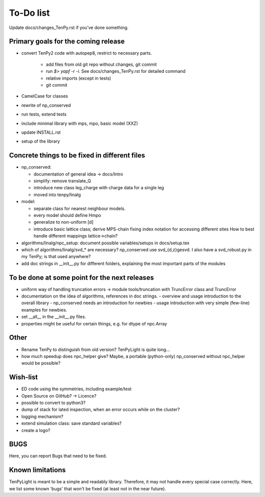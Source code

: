 To-Do list
==========
Update docs/changes_TenPy.rst if you've done something.

Primary goals for the coming release
------------------------------------
- convert TenPy2 code with autopep8, restrict to necessary parts. 

    - add files from old git repo without changes, git commit
    - run `$> yapf -r -i`. See docs/changes_TenPy.rst for detailed command
    - relative imports (except in tests)
    - git commit

- CamelCase for classes
- rewrite of np_conserved
- run tests, extend tests
- include minimal library with mps, mpo, basic model (XXZ)
- update INSTALL.rst


- setup of the library


Concrete things to be fixed in different files
----------------------------------------------
- np_conserved:

  - documentation of general idea -> docs/Intro
  - simplify: remove translate_Q
  - introduce new class leg_charge with charge data for a single leg
  - moved into tenpy/linalg

- model:

  - separate class for nearest neighbour models.
  - every model should define Hmpo
  - generalize to non-uniform [d]
  - introduce basic lattice class;
    derive MPS-chain fixing index notation for accessing different sites
    How to best handle different mappings lattice->chain?

- algorithms/linalg/npc_setup: document possible variables/setups in docs/setup.tex
- which of algorithms/linalg/svd_* are necessary? np_conserved use svd_{d,z}gesvd.
  I also have a svd_robust.py in my TenPy; is that used anywhere?
- add doc strings in __init__.py for different folders, explaining the most important parts of the modules


To be done at some point for the next releases
----------------------------------------------
- uniform way of handling truncation errors -> module tools/truncation with TruncError class and TruncError
- documentation on the idea of algorithms, references in doc strings.
  - overview and usage introduction to the overall library
  - np_conserved needs an introduction for newbies
  - usage introduction with very simple (few-line) examples for newbies.

- set __all__  in the __init__.py files.
- properties might be useful for certain things, e.g. for dtype of npc.Array

Other
-----
- Rename TenPy to distinguish from old version? TenPyLight is quite long...
- how much speedup does npc_helper give? 
  Maybe, a portable (python-only) np_conserved without npc_helper would be possible?

Wish-list
---------
- ED code using the symmetries, including example/test
- Open Source on GitHub? -> Licence?
- possible to convert to python3? 
- dump of stack for lated inspection, when an error occurs while on the cluster?
- logging mechanism?
- extend simulation class: save standard variables?
- create a logo?

.. _buglist:
BUGS
----
Here, you can report Bugs that need to be fixed.


Known limitations
-----------------
TenPyLight is meant to be a simple and readably library. Therefore, it may not handle every special case correctly.
Here, we list some known 'bugs' that won't be fixed (at least not in the near future).

